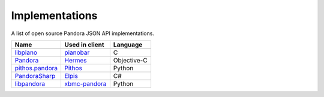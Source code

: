 ===============
Implementations
===============

A list of open source Pandora JSON API implementations.

==========================  ==========================  =====================
Name                        Used in client              Language
==========================  ==========================  =====================
libpiano_                   pianobar_                   C
Pandora_                    Hermes_                     Objective-C
`pithos.pandora`_           Pithos_                     Python
PandoraSharp_               Elpis_                      C#
libpandora_                 `xbmc-pandora`_             Python
==========================  ==========================  =====================

.. _libpiano: https://github.com/PromyLOPh/pianobar/tree/master/src/libpiano
.. _pianobar: http://6xq.net/projects/pianobar/
.. _PandoraSharp: http://www.justin-credible.net/Projects/PandoraSharp
.. _Elpis: http://www.adamhaile.net/projects/elpis/
.. _Pandora: https://github.com/HermesApp/Hermes/tree/master/Sources/Pandora
.. _Hermes: http://hermesapp.org/
.. _pithos.pandora: https://github.com/pithos/pithos/tree/master/pithos/pandora
.. _Pithos: https://pithos.github.io/
.. _libpandora: https://gitorious.org/xbmc-pandora/xbmc-pandora/source/HEAD:libpandora
.. _xbmc-pandora: https://gitorious.org/xbmc-pandora
